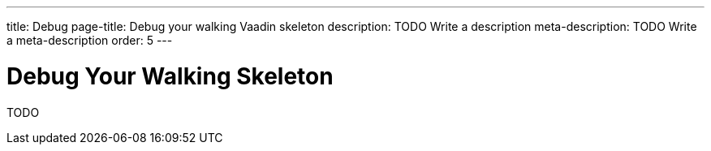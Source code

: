 ---
title: Debug
page-title: Debug your walking Vaadin skeleton
description: TODO Write a description
meta-description: TODO Write a meta-description
order: 5
---


# Debug Your Walking Skeleton

TODO

